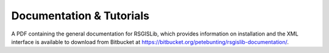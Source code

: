 Documentation & Tutorials
==========================

A PDF containing the general documentation for RSGISLib, which provides information on installation and the XML interface is available to download from Bitbucket at https://bitbucket.org/petebunting/rsgislib-documentation/.







